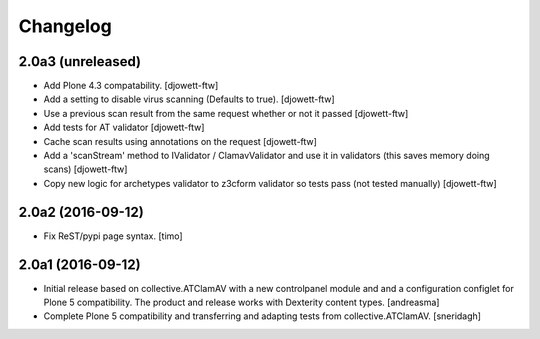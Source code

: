 Changelog
=========

2.0a3 (unreleased)
------------------

- Add Plone 4.3 compatability. [djowett-ftw]
- Add a setting to disable virus scanning (Defaults to true). [djowett-ftw]
- Use a previous scan result from the same request whether or not it passed
  [djowett-ftw]
- Add tests for AT validator [djowett-ftw]
- Cache scan results using annotations on the request [djowett-ftw]
- Add a 'scanStream' method to IValidator / ClamavValidator
  and use it in validators (this saves memory doing scans) [djowett-ftw]
- Copy new logic for archetypes validator to z3cform validator so tests pass
  (not tested manually) [djowett-ftw]


2.0a2 (2016-09-12)
------------------

- Fix ReST/pypi page syntax.
  [timo]


2.0a1 (2016-09-12)
------------------

- Initial release based on collective.ATClamAV with a new controlpanel module
  and and a configuration configlet for Plone 5 compatibility. The product
  and release works with Dexterity content types. [andreasma]

- Complete Plone 5 compatibility and transferring and adapting tests from
  collective.ATClamAV.
  [sneridagh]
